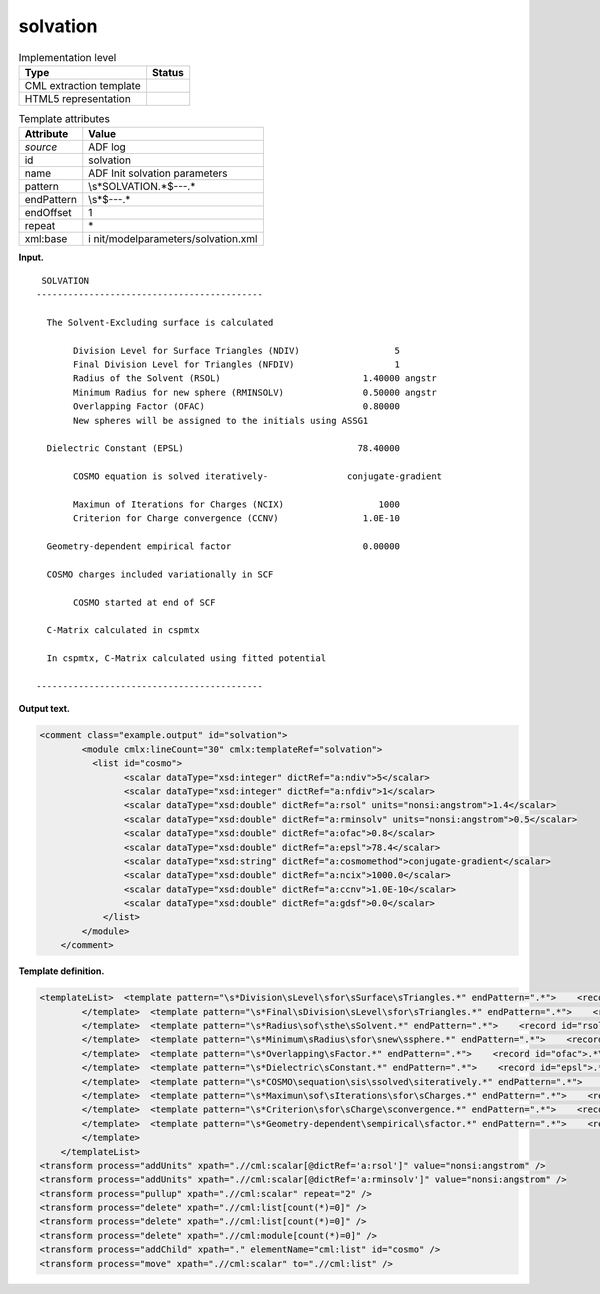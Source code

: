 .. _solvation-d3e1404:

solvation
=========

.. table:: Implementation level

   +-----------------------------------+-----------------------------------+
   | Type                              | Status                            |
   +===================================+===================================+
   | CML extraction template           | |image0|                          |
   +-----------------------------------+-----------------------------------+
   | HTML5 representation              | |image1|                          |
   +-----------------------------------+-----------------------------------+

.. table:: Template attributes

   +-----------------------------------+-----------------------------------+
   | Attribute                         | Value                             |
   +===================================+===================================+
   | *source*                          | ADF log                           |
   +-----------------------------------+-----------------------------------+
   | id                                | solvation                         |
   +-----------------------------------+-----------------------------------+
   | name                              | ADF Init solvation parameters     |
   +-----------------------------------+-----------------------------------+
   | pattern                           | \\s*SOLVATION.*$\-\-\-.\*         |
   +-----------------------------------+-----------------------------------+
   | endPattern                        | \\s*$\-\-\-.\*                    |
   +-----------------------------------+-----------------------------------+
   | endOffset                         | 1                                 |
   +-----------------------------------+-----------------------------------+
   | repeat                            | \*                                |
   +-----------------------------------+-----------------------------------+
   | xml:base                          | i                                 |
   |                                   | nit/modelparameters/solvation.xml |
   +-----------------------------------+-----------------------------------+

**Input.**

::

    SOLVATION
   -------------------------------------------

     The Solvent-Excluding surface is calculated

          Division Level for Surface Triangles (NDIV)                  5
          Final Division Level for Triangles (NFDIV)                   1
          Radius of the Solvent (RSOL)                           1.40000 angstr
          Minimum Radius for new sphere (RMINSOLV)               0.50000 angstr
          Overlapping Factor (OFAC)                              0.80000
          New spheres will be assigned to the initials using ASSG1

     Dielectric Constant (EPSL)                                 78.40000

          COSMO equation is solved iteratively-               conjugate-gradient

          Maximun of Iterations for Charges (NCIX)                  1000
          Criterion for Charge convergence (CCNV)                1.0E-10

     Geometry-dependent empirical factor                         0.00000

     COSMO charges included variationally in SCF

          COSMO started at end of SCF

     C-Matrix calculated in cspmtx

     In cspmtx, C-Matrix calculated using fitted potential

   -------------------------------------------
       

**Output text.**

.. code:: xml

   <comment class="example.output" id="solvation">
           <module cmlx:lineCount="30" cmlx:templateRef="solvation">
             <list id="cosmo">
                   <scalar dataType="xsd:integer" dictRef="a:ndiv">5</scalar>
                   <scalar dataType="xsd:integer" dictRef="a:nfdiv">1</scalar>
                   <scalar dataType="xsd:double" dictRef="a:rsol" units="nonsi:angstrom">1.4</scalar>
                   <scalar dataType="xsd:double" dictRef="a:rminsolv" units="nonsi:angstrom">0.5</scalar>
                   <scalar dataType="xsd:double" dictRef="a:ofac">0.8</scalar>
                   <scalar dataType="xsd:double" dictRef="a:epsl">78.4</scalar>
                   <scalar dataType="xsd:string" dictRef="a:cosmomethod">conjugate-gradient</scalar>
                   <scalar dataType="xsd:double" dictRef="a:ncix">1000.0</scalar>
                   <scalar dataType="xsd:double" dictRef="a:ccnv">1.0E-10</scalar>
                   <scalar dataType="xsd:double" dictRef="a:gdsf">0.0</scalar>
               </list>
           </module>     
       </comment>

**Template definition.**

.. code:: xml

   <templateList>  <template pattern="\s*Division\sLevel\sfor\sSurface\sTriangles.*" endPattern=".*">    <record id="ndiv">.*\(NDIV\){I,a:ndiv}</record>       
           </template>  <template pattern="\s*Final\sDivision\sLevel\sfor\sTriangles.*" endPattern=".*">    <record id="nfdiv">.*\(NFDIV\){I,a:nfdiv}</record>
           </template>  <template pattern="\s*Radius\sof\sthe\sSolvent.*" endPattern=".*">    <record id="rsol">.*\(RSOL\){F,a:rsol}.*</record>
           </template>  <template pattern="\s*Minimum\sRadius\sfor\snew\ssphere.*" endPattern=".*">    <record id="rminsolv">.*\(RMINSOLV\){F,a:rminsolv}.*</record>
           </template>  <template pattern="\s*Overlapping\sFactor.*" endPattern=".*">    <record id="ofac">.*\(OFAC\){F,a:ofac}</record>
           </template>  <template pattern="\s*Dielectric\sConstant.*" endPattern=".*">    <record id="epsl">.*\(EPSL\){F,a:epsl}</record>
           </template>  <template pattern="\s*COSMO\sequation\sis\ssolved\siteratively.*" endPattern=".*">    <record id="cosmomethod">.*iteratively-{X,a:cosmomethod}</record>
           </template>  <template pattern="\s*Maximun\sof\sIterations\sfor\sCharges.*" endPattern=".*">    <record id="ncix">.*\(NCIX\){F,a:ncix}</record>
           </template>  <template pattern="\s*Criterion\sfor\sCharge\sconvergence.*" endPattern=".*">    <record id="ccnv">.*\(CCNV\){E,a:ccnv}</record>
           </template>  <template pattern="\s*Geometry-dependent\sempirical\sfactor.*" endPattern=".*">    <record id="gdsf">\s*Geometry-dependent\sempirical\sfactor{F,a:gdsf}</record>
           </template>   
       </templateList>
   <transform process="addUnits" xpath=".//cml:scalar[@dictRef='a:rsol']" value="nonsi:angstrom" />
   <transform process="addUnits" xpath=".//cml:scalar[@dictRef='a:rminsolv']" value="nonsi:angstrom" />
   <transform process="pullup" xpath=".//cml:scalar" repeat="2" />
   <transform process="delete" xpath=".//cml:list[count(*)=0]" />
   <transform process="delete" xpath=".//cml:list[count(*)=0]" />
   <transform process="delete" xpath=".//cml:module[count(*)=0]" />
   <transform process="addChild" xpath="." elementName="cml:list" id="cosmo" />
   <transform process="move" xpath=".//cml:scalar" to=".//cml:list" />

.. |image0| image:: ../../imgs/Total.png
.. |image1| image:: ../../imgs/Total.png
